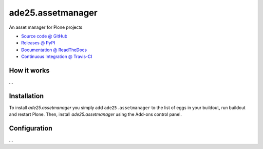 ====================
ade25.assetmanager
====================

An asset manager for Plone projects

* `Source code @ GitHub <https://github.com/potzenheimer/ade25.assetmanager>`_
* `Releases @ PyPI <http://pypi.python.org/pypi/ade25.assetmanager>`_
* `Documentation @ ReadTheDocs <http://ade25assetmanager.readthedocs.org>`_
* `Continuous Integration @ Travis-CI <http://travis-ci.org/potzenheimer/ade25.assetmanager>`_

How it works
============

...


Installation
============

To install `ade25.assetmanager` you simply add ``ade25.assetmanager``
to the list of eggs in your buildout, run buildout and restart Plone.
Then, install `ade25.assetmanager` using the Add-ons control panel.


Configuration
=============

...

